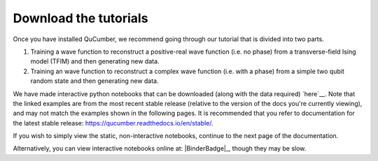========================
Download the tutorials
========================

Once you have installed QuCumber, we recommend going through our tutorial that
is divided into two parts.

#. Training a wave function to reconstruct a positive-real wave function (i.e.
   no phase) from a transverse-field Ising model (TFIM) and then generating new
   data.

#. Training an wave function to reconstruct a complex wave function (i.e. with a
   phase) from a simple two qubit random state and then generating new data.

We have made interactive python notebooks that can be downloaded (along with
the data required) `here`__. Note that the linked examples are from the most
recent stable release (relative to the version of the docs you're currently
viewing), and may not match the examples shown in the following pages.
It is recommended that you refer to documentation for the latest stable
release: https://qucumber.readthedocs.io/en/stable/.

__ Release_

If you wish to simply view the static, non-interactive notebooks, continue to
the next page of the documentation.

Alternatively, you can view interactive notebooks online at: |BinderBadge|_,
though they may be slow.
